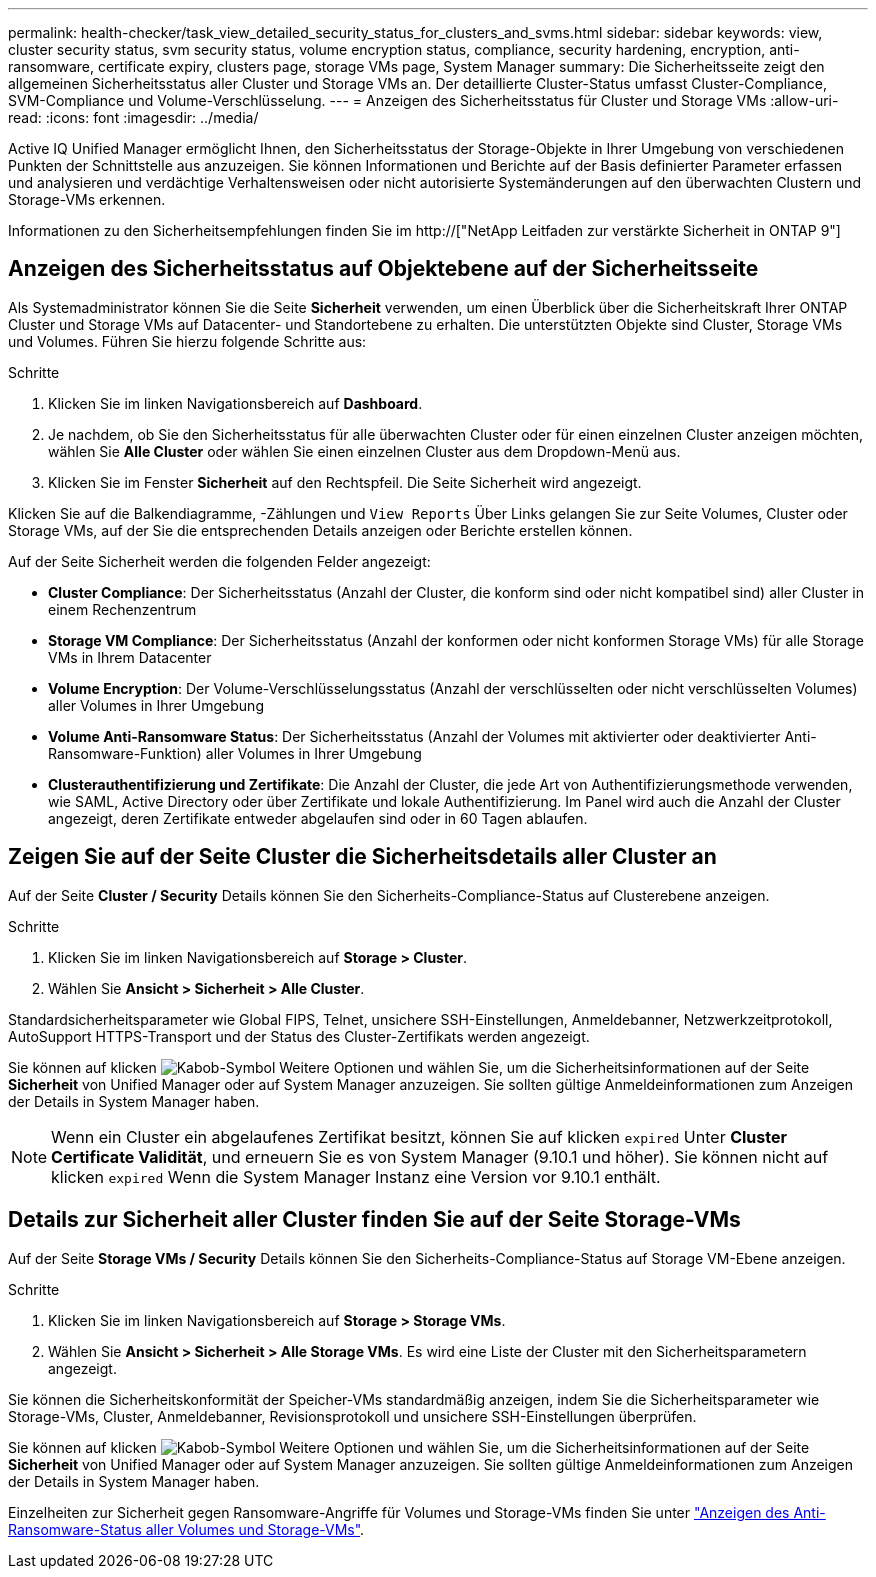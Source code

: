 ---
permalink: health-checker/task_view_detailed_security_status_for_clusters_and_svms.html 
sidebar: sidebar 
keywords: view, cluster security status, svm security status, volume encryption status, compliance, security hardening, encryption, anti-ransomware, certificate expiry, clusters page, storage VMs page, System Manager 
summary: Die Sicherheitsseite zeigt den allgemeinen Sicherheitsstatus aller Cluster und Storage VMs an. Der detaillierte Cluster-Status umfasst Cluster-Compliance, SVM-Compliance und Volume-Verschlüsselung. 
---
= Anzeigen des Sicherheitsstatus für Cluster und Storage VMs
:allow-uri-read: 
:icons: font
:imagesdir: ../media/


[role="lead"]
Active IQ Unified Manager ermöglicht Ihnen, den Sicherheitsstatus der Storage-Objekte in Ihrer Umgebung von verschiedenen Punkten der Schnittstelle aus anzuzeigen. Sie können Informationen und Berichte auf der Basis definierter Parameter erfassen und analysieren und verdächtige Verhaltensweisen oder nicht autorisierte Systemänderungen auf den überwachten Clustern und Storage-VMs erkennen.

Informationen zu den Sicherheitsempfehlungen finden Sie im http://["NetApp Leitfaden zur verstärkte Sicherheit in ONTAP 9"]



== Anzeigen des Sicherheitsstatus auf Objektebene auf der Sicherheitsseite

Als Systemadministrator können Sie die Seite *Sicherheit* verwenden, um einen Überblick über die Sicherheitskraft Ihrer ONTAP Cluster und Storage VMs auf Datacenter- und Standortebene zu erhalten. Die unterstützten Objekte sind Cluster, Storage VMs und Volumes. Führen Sie hierzu folgende Schritte aus:

.Schritte
. Klicken Sie im linken Navigationsbereich auf *Dashboard*.
. Je nachdem, ob Sie den Sicherheitsstatus für alle überwachten Cluster oder für einen einzelnen Cluster anzeigen möchten, wählen Sie *Alle Cluster* oder wählen Sie einen einzelnen Cluster aus dem Dropdown-Menü aus.
. Klicken Sie im Fenster *Sicherheit* auf den Rechtspfeil. Die Seite Sicherheit wird angezeigt.


Klicken Sie auf die Balkendiagramme, -Zählungen und `View Reports` Über Links gelangen Sie zur Seite Volumes, Cluster oder Storage VMs, auf der Sie die entsprechenden Details anzeigen oder Berichte erstellen können.

Auf der Seite Sicherheit werden die folgenden Felder angezeigt:

* *Cluster Compliance*: Der Sicherheitsstatus (Anzahl der Cluster, die konform sind oder nicht kompatibel sind) aller Cluster in einem Rechenzentrum
* *Storage VM Compliance*: Der Sicherheitsstatus (Anzahl der konformen oder nicht konformen Storage VMs) für alle Storage VMs in Ihrem Datacenter
* *Volume Encryption*: Der Volume-Verschlüsselungsstatus (Anzahl der verschlüsselten oder nicht verschlüsselten Volumes) aller Volumes in Ihrer Umgebung
* *Volume Anti-Ransomware Status*: Der Sicherheitsstatus (Anzahl der Volumes mit aktivierter oder deaktivierter Anti-Ransomware-Funktion) aller Volumes in Ihrer Umgebung
* *Clusterauthentifizierung und Zertifikate*: Die Anzahl der Cluster, die jede Art von Authentifizierungsmethode verwenden, wie SAML, Active Directory oder über Zertifikate und lokale Authentifizierung. Im Panel wird auch die Anzahl der Cluster angezeigt, deren Zertifikate entweder abgelaufen sind oder in 60 Tagen ablaufen.




== Zeigen Sie auf der Seite Cluster die Sicherheitsdetails aller Cluster an

Auf der Seite *Cluster / Security* Details können Sie den Sicherheits-Compliance-Status auf Clusterebene anzeigen.

.Schritte
. Klicken Sie im linken Navigationsbereich auf *Storage > Cluster*.
. Wählen Sie *Ansicht > Sicherheit > Alle Cluster*.


Standardsicherheitsparameter wie Global FIPS, Telnet, unsichere SSH-Einstellungen, Anmeldebanner, Netzwerkzeitprotokoll, AutoSupport HTTPS-Transport und der Status des Cluster-Zertifikats werden angezeigt.

Sie können auf klicken image:icon_kabob.gif["Kabob-Symbol"] Weitere Optionen und wählen Sie, um die Sicherheitsinformationen auf der Seite *Sicherheit* von Unified Manager oder auf System Manager anzuzeigen. Sie sollten gültige Anmeldeinformationen zum Anzeigen der Details in System Manager haben.


NOTE: Wenn ein Cluster ein abgelaufenes Zertifikat besitzt, können Sie auf klicken `expired` Unter *Cluster Certificate Validität*, und erneuern Sie es von System Manager (9.10.1 und höher). Sie können nicht auf klicken `expired` Wenn die System Manager Instanz eine Version vor 9.10.1 enthält.



== Details zur Sicherheit aller Cluster finden Sie auf der Seite Storage-VMs

Auf der Seite *Storage VMs / Security* Details können Sie den Sicherheits-Compliance-Status auf Storage VM-Ebene anzeigen.

.Schritte
. Klicken Sie im linken Navigationsbereich auf *Storage > Storage VMs*.
. Wählen Sie *Ansicht > Sicherheit > Alle Storage VMs*. Es wird eine Liste der Cluster mit den Sicherheitsparametern angezeigt.


Sie können die Sicherheitskonformität der Speicher-VMs standardmäßig anzeigen, indem Sie die Sicherheitsparameter wie Storage-VMs, Cluster, Anmeldebanner, Revisionsprotokoll und unsichere SSH-Einstellungen überprüfen.

Sie können auf klicken image:icon_kabob.gif["Kabob-Symbol"] Weitere Optionen und wählen Sie, um die Sicherheitsinformationen auf der Seite *Sicherheit* von Unified Manager oder auf System Manager anzuzeigen. Sie sollten gültige Anmeldeinformationen zum Anzeigen der Details in System Manager haben.

Einzelheiten zur Sicherheit gegen Ransomware-Angriffe für Volumes und Storage-VMs finden Sie unter link:../health-checker/task_view_antiransomware_status_of_all_volumes_storage_vms.html["Anzeigen des Anti-Ransomware-Status aller Volumes und Storage-VMs"].
